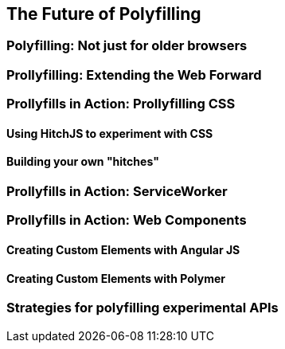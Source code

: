 [[polyfills_chapter_6]]
== The Future of Polyfilling
  
=== Polyfilling: Not just for older browsers

=== Prollyfilling: Extending the Web Forward

=== Prollyfills in Action: Prollyfilling CSS

==== Using HitchJS to experiment with CSS

==== Building your own "hitches"

=== Prollyfills in Action: ServiceWorker

=== Prollyfills in Action: Web Components

==== Creating Custom Elements with Angular JS

==== Creating Custom Elements with Polymer

=== Strategies for polyfilling experimental APIs